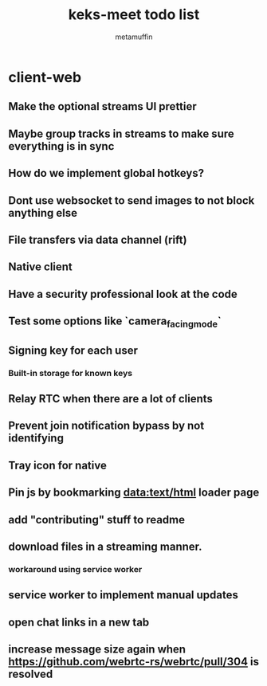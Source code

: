 #+TITLE: keks-meet todo list
#+AUTHOR: metamuffin
#+TODO: TODO PAUSED ABANDONED | DONE


* client-web
** Make the optional streams UI prettier
** Maybe group tracks in streams to make sure everything is in sync
** How do we implement global hotkeys?
** Dont use websocket to send images to not block anything else
** File transfers via data channel (rift)
** Native client
** Have a security professional look at the code
** Test some options like `camera_facing_mode`
** Signing key for each user
*** Built-in storage for known keys
** Relay RTC when there are a lot of clients
** Prevent join notification bypass by not identifying
** Tray icon for native
** Pin js by bookmarking data:text/html loader page
** add "contributing" stuff to readme
** download files in a streaming manner.
*** workaround using service worker
** service worker to implement manual updates
** open chat links in a new tab
** increase message size again when https://github.com/webrtc-rs/webrtc/pull/304 is resolved


